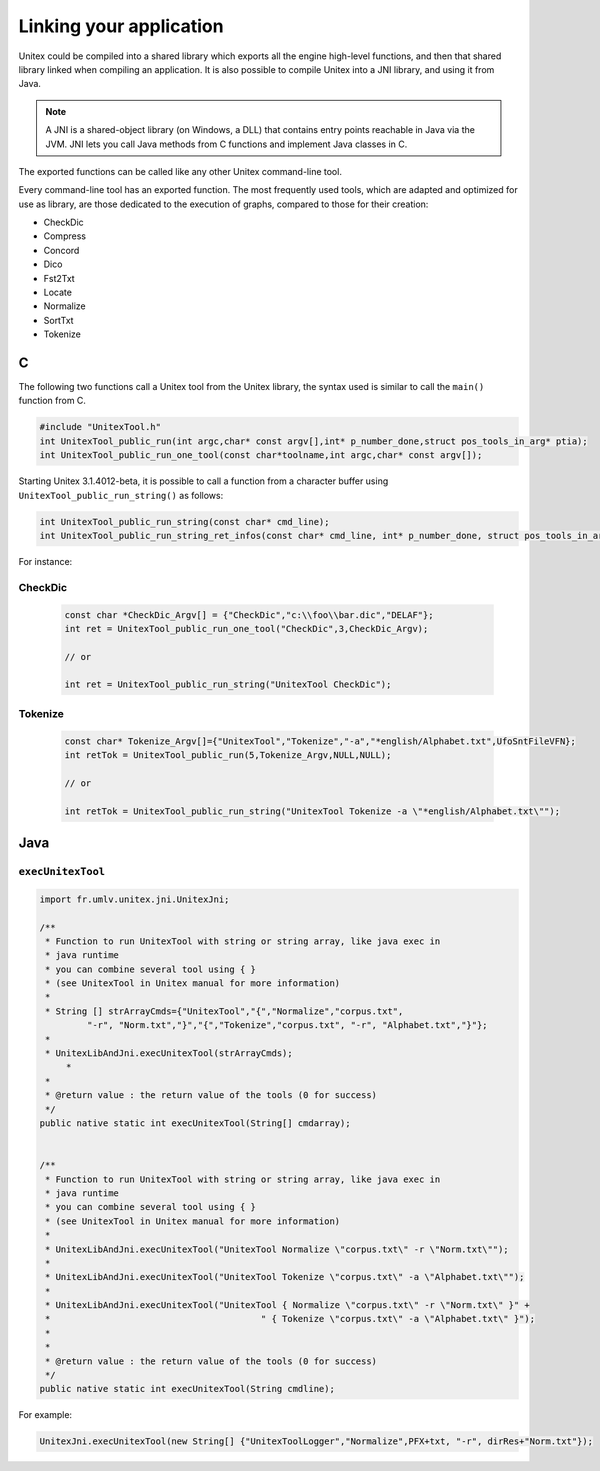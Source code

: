 .. _linking:

========================
Linking your application
========================

Unitex could be compiled into a shared library which exports all the engine
high-level functions, and then that shared library linked when compiling an 
application. It is also possible to compile Unitex into a JNI library,
and using it from Java.

.. note::
    A JNI is a shared-object library (on Windows, a DLL) that contains 
    entry points reachable in Java via the JVM. JNI lets you call Java 
    methods from C functions and implement Java classes in C.

The exported functions can be called like any other Unitex command-line
tool.

Every command-line tool has an exported function. The most frequently used 
tools, which are adapted and optimized for use as library, are those 
dedicated to the execution of graphs, compared to those for their creation:

* CheckDic
* Compress
* Concord
* Dico
* Fst2Txt
* Locate
* Normalize
* SortTxt
* Tokenize

.. index::
    pair: Library linking; C

.. _C:

C
#

The following two functions call a Unitex tool from the Unitex library, the 
syntax used is similar to call the ``main()`` function from C.

.. code-block:: cpp

    #include "UnitexTool.h"
    int UnitexTool_public_run(int argc,char* const argv[],int* p_number_done,struct pos_tools_in_arg* ptia);
    int UnitexTool_public_run_one_tool(const char*toolname,int argc,char* const argv[]);
	
Starting Unitex 3.1.4012-beta, it is possible to call a function from a 
character buffer using ``UnitexTool_public_run_string()`` as follows:

.. code-block:: cpp

    int UnitexTool_public_run_string(const char* cmd_line);
    int UnitexTool_public_run_string_ret_infos(const char* cmd_line, int* p_number_done, struct pos_tools_in_arg* ptia);

For instance:

CheckDic
********

  .. code-block:: cpp

    const char *CheckDic_Argv[] = {"CheckDic","c:\\foo\\bar.dic","DELAF"};
    int ret = UnitexTool_public_run_one_tool("CheckDic",3,CheckDic_Argv);

    // or
	
    int ret = UnitexTool_public_run_string("UnitexTool CheckDic");
	
Tokenize
********

  .. code-block:: cpp

    const char* Tokenize_Argv[]={"UnitexTool","Tokenize","-a","*english/Alphabet.txt",UfoSntFileVFN};
    int retTok = UnitexTool_public_run(5,Tokenize_Argv,NULL,NULL);

    // or
    
    int retTok = UnitexTool_public_run_string("UnitexTool Tokenize -a \"*english/Alphabet.txt\"");

.. index::
    pair: Library linking; Java

.. _Java:

Java
####

``execUnitexTool``
******************


.. code-block:: java

    import fr.umlv.unitex.jni.UnitexJni;

    /**
     * Function to run UnitexTool with string or string array, like java exec in
     * java runtime
     * you can combine several tool using { }
     * (see UnitexTool in Unitex manual for more information)
     *
     * String [] strArrayCmds={"UnitexTool","{","Normalize","corpus.txt",
             "-r", "Norm.txt","}","{","Tokenize","corpus.txt", "-r", "Alphabet.txt","}"};
     *
     * UnitexLibAndJni.execUnitexTool(strArrayCmds);
         *
     *
     * @return value : the return value of the tools (0 for success)
     */
    public native static int execUnitexTool(String[] cmdarray);


    /**
     * Function to run UnitexTool with string or string array, like java exec in
     * java runtime
     * you can combine several tool using { }
     * (see UnitexTool in Unitex manual for more information)
     *
     * UnitexLibAndJni.execUnitexTool("UnitexTool Normalize \"corpus.txt\" -r \"Norm.txt\"");
     *
     * UnitexLibAndJni.execUnitexTool("UnitexTool Tokenize \"corpus.txt\" -a \"Alphabet.txt\"");
     *
     * UnitexLibAndJni.execUnitexTool("UnitexTool { Normalize \"corpus.txt\" -r \"Norm.txt\" }" +
     *                                        " { Tokenize \"corpus.txt\" -a \"Alphabet.txt\" }");
     *
     *
     * @return value : the return value of the tools (0 for success)
     */
    public native static int execUnitexTool(String cmdline);

For example:

.. code-block:: java

    UnitexJni.execUnitexTool(new String[] {"UnitexToolLogger","Normalize",PFX+txt, "-r", dirRes+"Norm.txt"});
